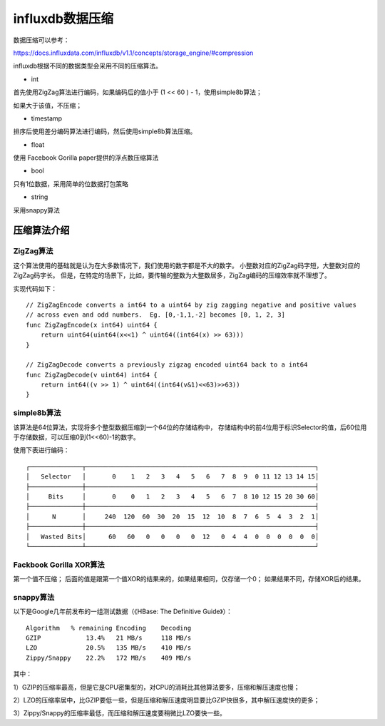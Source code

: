 influxdb数据压缩
=================


数据压缩可以参考：

https://docs.influxdata.com/influxdb/v1.1/concepts/storage_engine/#compression


influxdb根据不同的数据类型会采用不同的压缩算法。

* int

首先使用ZigZag算法进行编码，如果编码后的值小于 (1 << 60 ) - 1，使用simple8b算法；

如果大于该值，不压缩；

* timestamp

排序后使用差分编码算法进行编码，然后使用simple8b算法压缩。

* float

使用 Facebook Gorilla paper提供的浮点数压缩算法


* bool

只有1位数据，采用简单的位数据打包策略

* string

采用snappy算法

压缩算法介绍
^^^^^^^^^^^^^^^^^

ZigZag算法
-----------

这个算法使用的基础就是认为在大多数情况下，我们使用的数字都是不大的数字。
小整数对应的ZigZag码字短，大整数对应的ZigZag码字长。
但是，在特定的场景下，比如，要传输的整数为大整数居多，ZigZag编码的压缩效率就不理想了。


实现代码如下：

::

    // ZigZagEncode converts a int64 to a uint64 by zig zagging negative and positive values
    // across even and odd numbers.  Eg. [0,-1,1,-2] becomes [0, 1, 2, 3]
    func ZigZagEncode(x int64) uint64 {
        return uint64(uint64(x<<1) ^ uint64((int64(x) >> 63)))
    }

    // ZigZagDecode converts a previously zigzag encoded uint64 back to a int64
    func ZigZagDecode(v uint64) int64 {
        return int64((v >> 1) ^ uint64((int64(v&1)<<63)>>63))
    }
    

simple8b算法
------------
该算法是64位算法，实现将多个整型数据压缩到一个64位的存储结构中，
存储结构中的前4位用于标识Selector的值，后60位用于存储数据，可以压缩0到(1<<60)-1的数字。

使用下表进行编码：

::

    ┌──────────────┬─────────────────────────────────────────────────────────────┐
    │   Selector   │       0    1   2   3   4   5   6   7  8  9  0 11 12 13 14 15│
    ├──────────────┼─────────────────────────────────────────────────────────────┤
    │     Bits     │       0    0   1   2   3   4   5   6  7  8 10 12 15 20 30 60│
    ├──────────────┼─────────────────────────────────────────────────────────────┤
    │      N       │     240  120  60  30  20  15  12  10  8  7  6  5  4  3  2  1│
    ├──────────────┼─────────────────────────────────────────────────────────────┤
    │   Wasted Bits│      60   60   0   0   0   0  12   0  4  4  0  0  0  0  0  0│
    └──────────────┴─────────────────────────────────────────────────────────────┘


Fackbook Gorilla XOR算法
------------------------
第一个值不压缩；
后面的值是跟第一个值XOR的结果来的，如果结果相同，仅存储一个0；
如果结果不同，存储XOR后的结果。


snappy算法
------------

以下是Google几年前发布的一组测试数据（《HBase: The Definitive Guide》）：
::

    Algorithm   % remaining Encoding    Decoding
    GZIP            13.4%   21 MB/s     118 MB/s
    LZO             20.5%   135 MB/s    410 MB/s
    Zippy/Snappy    22.2%   172 MB/s    409 MB/s
 

其中：

1）GZIP的压缩率最高，但是它是CPU密集型的，对CPU的消耗比其他算法要多，压缩和解压速度也慢；   

2）LZO的压缩率居中，比GZIP要低一些，但是压缩和解压速度明显要比GZIP快很多，其中解压速度快的更多；   

3）Zippy/Snappy的压缩率最低，而压缩和解压速度要稍微比LZO要快一些。   

